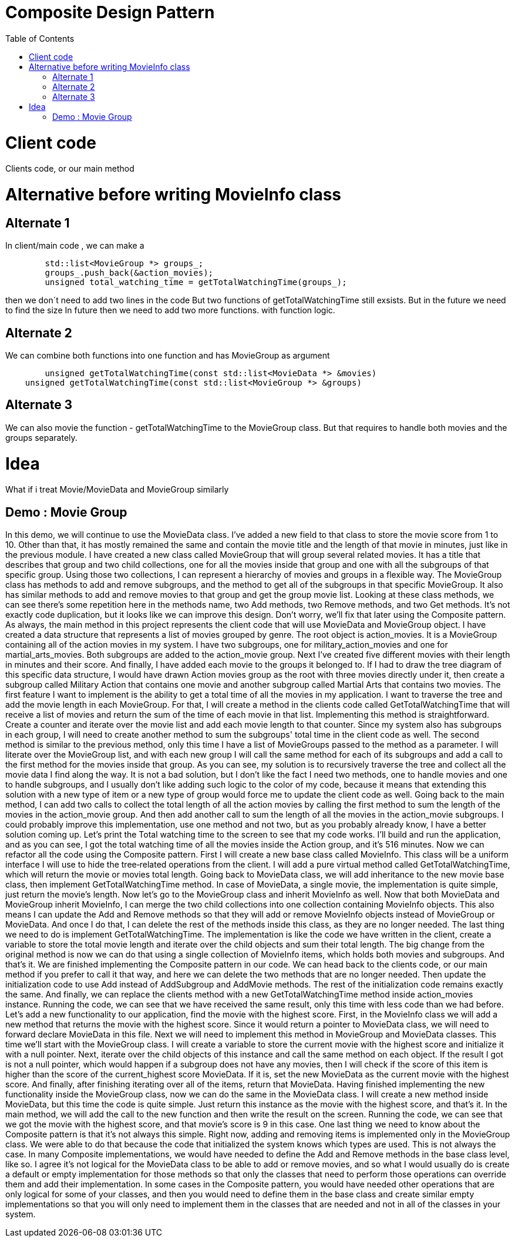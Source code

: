 = Composite Design Pattern
:toc:
:toc-placement!:

toc::[]

# Client code

Clients code, or our main method

# Alternative before writing MovieInfo class

## Alternate 1
In client/main code , we can make a 
[source, c]
----
	std::list<MovieGroup *> groups_;
	groups_.push_back(&action_movies);
	unsigned total_watching_time = getTotalWatchingTime(groups_);
----
then we don´t need to add two lines in the code But two functions of getTotalWatchingTime still exsists.
But in the future we need to find the size In future then we need to add two more functions.
with function logic.

## Alternate 2
We can combine both functions into one function and has MovieGroup as argument
[source, c]
----
	unsigned getTotalWatchingTime(const std::list<MovieData *> &movies)
    unsigned getTotalWatchingTime(const std::list<MovieGroup *> &groups)
----

## Alternate 3
We can also movie the function - getTotalWatchingTime to the MovieGroup class.
But that requires to handle both movies and the groups separately.

# Idea
What if i treat Movie/MovieData and MovieGroup similarly

## Demo : Movie Group

In this demo, we will continue to use the MovieData class. I've added a new field
to that class to store the movie score from 1 to 10. Other than that, it has 
mostly remained the same and contain the movie title and the length of that movie 
in minutes, just like in the previous module. I have created a new class called 
MovieGroup that will group several related movies. It has a title that describes 
that group and two child collections, one for all the movies inside that group and 
one with all the subgroups of that specific group. Using those two collections, 
I can represent a hierarchy of movies and groups in a flexible way. The MovieGroup 
class has methods to add and remove subgroups, and the method to get all of the 
subgroups in that specific MovieGroup. It also has similar methods to add and remove 
movies to that group and get the group movie list. Looking at these class methods, 
we can see there's some repetition here in the methods name, two Add methods, 
two Remove methods, and two Get methods. It's not exactly code duplication, but it 
looks like we can improve this design. Don't worry, we'll fix that later using the 
Composite pattern. As always, the main method in this project represents the client 
code that will use MovieData and MovieGroup object. I have created a data structure 
that represents a list of movies grouped by genre. The root object is action_movies. 
It is a MovieGroup containing all of the action movies in my system. I have two 
subgroups, one for military_action_movies and one for martial_arts_movies. Both 
subgroups are added to the action_movie group. Next I've created five different 
movies with their length in minutes and their score. And finally, I have added each 
movie to the groups it belonged to. If I had to draw the tree diagram of this specific 
data structure, I would have drawn Action movies group as the root with three movies 
directly under it, then create a subgroup called Military Action that contains one 
movie and another subgroup called Martial Arts that contains two movies. The first 
feature I want to implement is the ability to get a total time of all the movies in my 
application. I want to traverse the tree and add the movie length in each MovieGroup. 
For that, I will create a method in the clients code called GetTotalWatchingTime that 
will receive a list of movies and return the sum of the time of each movie in that list. 
Implementing this method is straightforward. Create a counter and iterate over the movie
list and add each movie length to that counter. Since my system also has subgroups in 
each group, I will need to create another method to sum the subgroups' total time in the 
client code as well. The second method is similar to the previous method, only this time 
I have a list of MovieGroups passed to the method as a parameter. I will literate over 
the MovieGroup list, and with each new group I will call the same method for each of its 
subgroups and add a call to the first method for the movies inside that group. As you 
can see, my solution is to recursively traverse the tree and collect all the movie data 
I find along the way. It is not a bad solution, but I don't like the fact I need two 
methods, one to handle movies and one to handle subgroups, and I usually don't like adding
such logic to the color of my code, because it means that extending this solution with a 
new type of item or a new type of group would force me to update the client code as well.
Going back to the main method, I can add two calls to collect the total length of all the 
action movies by calling the first method to sum the length of the movies in the 
action_movie group. And then add another call to sum the length of all the movies in the 
action_movie subgroups. I could probably improve this implementation, use one method and 
not two, but as you probably already know, I have a better solution coming up. Let's print 
the Total watching time to the screen to see that my code works. I'll build and run the 
application, and as you can see, I got the total watching time of all the movies inside 
the Action group, and it's 516 minutes. Now we can refactor all the code using the 
Composite pattern. First I will create a new base class called MovieInfo. This class will
be a uniform interface I will use to hide the tree‑related operations from the client. 
I will add a pure virtual method called GetTotalWatchingTime, which will return the movie 
or movies total length. Going back to MovieData class, we will add inheritance to the new 
movie base class, then implement GetTotalWatchingTime method. In case of MovieData, a 
single movie, the implementation is quite simple, just return the movie's length. Now 
let's go to the MovieGroup class and inherit MovieInfo as well. Now that both MovieData 
and MovieGroup inherit MovieInfo, I can merge the two child collections into one collection
containing MovieInfo objects. This also means I can update the Add and Remove methods so 
that they will add or remove MovieInfo objects instead of MovieGroup or MovieData. And once
I do that, I can delete the rest of the methods inside this class, as they are no longer 
needed. The last thing we need to do is implement GetTotalWatchingTime. The implementation 
is like the code we have written in the client, create a variable to store the total movie 
length and iterate over the child objects and sum their total length. The big change from 
the original method is now we can do that using a single collection of MovieInfo items, 
which holds both movies and subgroups. And that's it. We are finished implementing the 
Composite pattern in our code. We can head back to the clients code, or our main method 
if you prefer to call it that way, and here we can delete the two methods that are no longer
needed. Then update the initialization code to use Add instead of AddSubgroup and AddMovie 
methods. The rest of the initialization code remains exactly the same. And finally, we can 
replace the clients method with a new GetTotalWatchingTime method inside action_movies 
instance. Running the code, we can see that we have received the same result, only this time 
with less code than we had before. Let's add a new functionality to our application, find the
movie with the highest score. First, in the MovieInfo class we will add a new method that 
returns the movie with the highest score. Since it would return a pointer to MovieData class,
we will need to forward declare MovieData in this file. Next we will need to implement this 
method in MovieGroup and MovieData classes. This time we'll start with the MovieGroup class. 
I will create a variable to store the current movie with the highest score and initialize it 
with a null pointer. Next, iterate over the child objects of this instance and call the same 
method on each object. If the result I got is not a null pointer, which would happen if a 
subgroup does not have any movies, then I will check if the score of this item is higher 
than the score of the current_highest score MovieData. If it is, set the new MovieData as the
current movie with the highest score. And finally, after finishing iterating over all of the 
items, return that MovieData. Having finished implementing the new functionality inside the 
MovieGroup class, now we can do the same in the MovieData class. I will create a new method 
inside MovieData, but this time the code is quite simple. Just return this instance as the 
movie with the highest score, and that's it. In the main method, we will add the call to the 
new function and then write the result on the screen. Running the code, we can see that we 
got the movie with the highest score, and that movie's score is 9 in this case. One last 
thing we need to know about the Composite pattern is that it's not always this simple. 
Right now, adding and removing items is implemented only in the MovieGroup class. We were 
able to do that because the code that initialized the system knows which types are used. 
This is not always the case. In many Composite implementations, we would have needed to 
define the Add and Remove methods in the base class level, like so. I agree it's not logical 
for the MovieData class to be able to add or remove movies, and so what I would usually do 
is create a default or empty implementation for those methods so that only the classes that 
need to perform those operations can override them and add their implementation. In some 
cases in the Composite pattern, you would have needed other operations that are only 
logical for some of your classes, and then you would need to define them in the base class 
and create similar empty implementations so that you will only need to implement them in 
the classes that are needed and not in all of the classes in your system.




